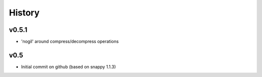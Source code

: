 History
=======


v0.5.1
------
* 'nogil' around compress/decompress operations

v0.5
----
* Initial commit on github (based on snappy 1.1.3)

